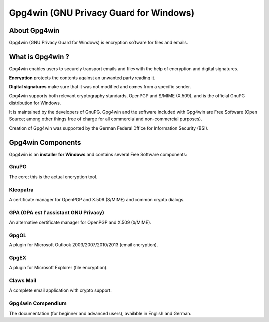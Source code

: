 ﻿

.. index::
   pair: Gpg4win; Windows
   pair: GPA; Certificate manager
   ! Gpg4win

.. _windows_gnu_privacy:
.. _gpg4_win:

========================================
Gpg4win (GNU Privacy Guard for Windows)
========================================


.. seealso::

   - http://www.gpg4win.org/
   - http://arstechnica.com/security/2013/06/encrypted-e-mail-how-much-annoyance-will-you-tolerate-to-keep-the-nsa-away/


About Gpg4win
==============

Gpg4win (GNU Privacy Guard for Windows) is encryption software for files 
and emails.


What is Gpg4win ?
==================

Gpg4win enables users to securely transport emails and files with the help of 
encryption and digital signatures. 

**Encryption** protects the contents against an unwanted party reading it. 

**Digital signatures** make sure that it was not modified and comes from a specific 
sender.

Gpg4win supports both relevant cryptography standards, OpenPGP and S/MIME (X.509), 
and is the official GnuPG distribution for Windows. 

It is maintained by the developers of GnuPG. Gpg4win and the software included 
with Gpg4win are Free Software (Open Source; among other things free of charge 
for all commercial and non-commercial purposes).

Creation of Gpg4win was supported by the German Federal Office for Information 
Security (BSI).


Gpg4win Components
==================

Gpg4win is an **installer for Windows** and contains several Free Software 
components:

GnuPG
------

The core; this is the actual encryption tool.


Kleopatra
----------

A certificate manager for OpenPGP and X.509 (S/MIME) and common crypto dialogs.


GPA (GPA est l'assistant GNU Privacy)
-------------------------------------

An alternative certificate manager for OpenPGP and X.509 (S/MIME).


GpgOL
-----

A plugin for Microsoft Outlook 2003/2007/2010/2013 (email encryption).


GpgEX
------

A plugin for Microsoft Explorer (file encryption).


Claws Mail
-----------

A complete email application with crypto support.


Gpg4win Compendium
-------------------


The documentation (for beginner and advanced users), available in English 
and German.


 

